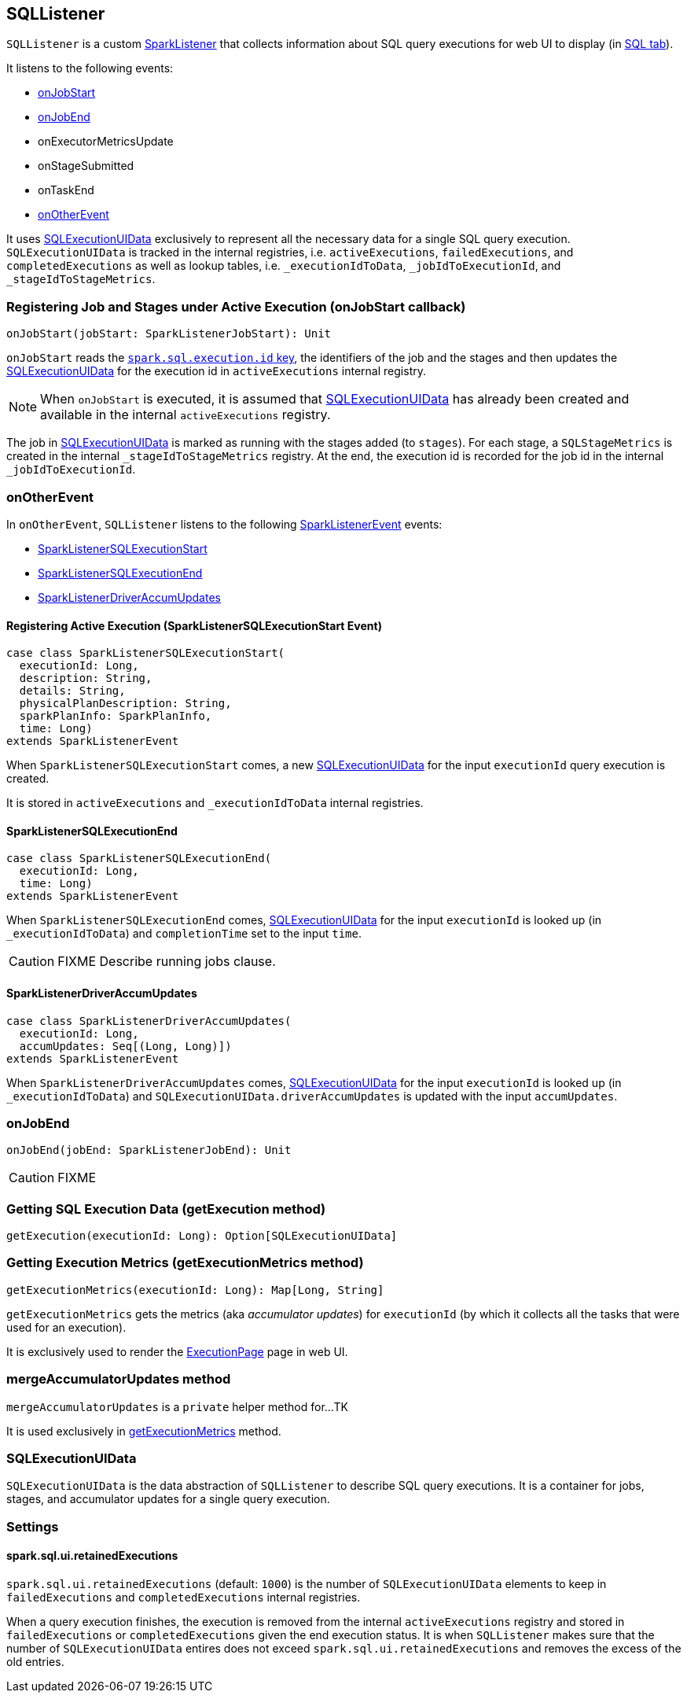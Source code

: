 == SQLListener

`SQLListener` is a custom link:spark-SparkListener.adoc[SparkListener] that collects information about SQL query executions for web UI to display (in link:spark-webui-sql.adoc[SQL tab]).

It listens to the following events:

* <<onJobStart, onJobStart>>
* <<onJobEnd, onJobEnd>>
* onExecutorMetricsUpdate
* onStageSubmitted
* onTaskEnd
* <<onOtherEvent, onOtherEvent>>

It uses <<SQLExecutionUIData, SQLExecutionUIData>> exclusively to represent all the necessary data for a single SQL query execution. `SQLExecutionUIData` is tracked in the internal registries, i.e. `activeExecutions`, `failedExecutions`, and `completedExecutions` as well as lookup tables, i.e. `_executionIdToData`, `_jobIdToExecutionId`, and `_stageIdToStageMetrics`.

=== [[onJobStart]] Registering Job and Stages under Active Execution (onJobStart callback)

[source, scala]
----
onJobStart(jobStart: SparkListenerJobStart): Unit
----

`onJobStart` reads the link:spark-sql-SQLExecution.adoc#spark.sql.execution.id[`spark.sql.execution.id` key], the identifiers of the job and the stages and then updates the <<SQLExecutionUIData, SQLExecutionUIData>> for the execution id in `activeExecutions` internal registry.

NOTE: When `onJobStart` is executed, it is assumed that <<SQLExecutionUIData, SQLExecutionUIData>> has already been created and available in the internal `activeExecutions` registry.

The job in <<SQLExecutionUIData, SQLExecutionUIData>> is marked as running with the stages added (to `stages`). For each stage, a `SQLStageMetrics` is created in the internal `_stageIdToStageMetrics` registry. At the end, the execution id is recorded for the job id in the internal `_jobIdToExecutionId`.

=== [[onOtherEvent]] onOtherEvent

In `onOtherEvent`, `SQLListener` listens to the following link:spark-SparkListener.adoc#SparkListenerEvent[SparkListenerEvent] events:

* <<SparkListenerSQLExecutionStart, SparkListenerSQLExecutionStart>>
* <<SparkListenerSQLExecutionEnd, SparkListenerSQLExecutionEnd>>
* <<SparkListenerDriverAccumUpdates, SparkListenerDriverAccumUpdates>>

==== [[SparkListenerSQLExecutionStart]] Registering Active Execution (SparkListenerSQLExecutionStart Event)

[source, scala]
----
case class SparkListenerSQLExecutionStart(
  executionId: Long,
  description: String,
  details: String,
  physicalPlanDescription: String,
  sparkPlanInfo: SparkPlanInfo,
  time: Long)
extends SparkListenerEvent
----

When `SparkListenerSQLExecutionStart` comes, a new <<SQLExecutionUIData, SQLExecutionUIData>> for the input `executionId` query execution is created.

It is stored in `activeExecutions` and `_executionIdToData` internal registries.

==== [[SparkListenerSQLExecutionEnd]] SparkListenerSQLExecutionEnd

[source, scala]
----
case class SparkListenerSQLExecutionEnd(
  executionId: Long,
  time: Long)
extends SparkListenerEvent
----

When `SparkListenerSQLExecutionEnd` comes, <<SQLExecutionUIData, SQLExecutionUIData>> for the input `executionId` is looked up (in `_executionIdToData`) and `completionTime` set to the input `time`.

CAUTION: FIXME Describe running jobs clause.

==== [[SparkListenerDriverAccumUpdates]] SparkListenerDriverAccumUpdates

[source, scala]
----
case class SparkListenerDriverAccumUpdates(
  executionId: Long,
  accumUpdates: Seq[(Long, Long)])
extends SparkListenerEvent
----

When `SparkListenerDriverAccumUpdates` comes, <<SQLExecutionUIData, SQLExecutionUIData>> for the input `executionId` is looked up (in `_executionIdToData`) and `SQLExecutionUIData.driverAccumUpdates` is updated with the input `accumUpdates`.

=== [[onJobEnd]] onJobEnd

[source, scala]
----
onJobEnd(jobEnd: SparkListenerJobEnd): Unit
----

CAUTION: FIXME

=== [[getExecution]] Getting SQL Execution Data (getExecution method)

[source, scala]
----
getExecution(executionId: Long): Option[SQLExecutionUIData]
----

=== [[getExecutionMetrics]] Getting Execution Metrics (getExecutionMetrics method)

[source, scala]
----
getExecutionMetrics(executionId: Long): Map[Long, String]
----

`getExecutionMetrics` gets the metrics (aka _accumulator updates_) for `executionId` (by which it collects all the tasks that were used for an execution).

It is exclusively used to render the link:spark-webui-sql.adoc#ExecutionPage[ExecutionPage] page in web UI.

=== [[mergeAccumulatorUpdates]] mergeAccumulatorUpdates method

`mergeAccumulatorUpdates` is a `private` helper method for...TK

It is used exclusively in <<getExecutionMetrics, getExecutionMetrics>> method.

=== [[SQLExecutionUIData]] SQLExecutionUIData

`SQLExecutionUIData` is the data abstraction of `SQLListener` to describe SQL query executions. It is a container for jobs, stages, and accumulator updates for a single query execution.

=== [[settings]] Settings

==== [[spark.sql.ui.retainedExecutions]] spark.sql.ui.retainedExecutions

`spark.sql.ui.retainedExecutions` (default: `1000`) is the number of `SQLExecutionUIData` elements to keep in `failedExecutions` and `completedExecutions` internal registries.

When a query execution finishes, the execution is removed from the internal `activeExecutions` registry and stored in `failedExecutions` or `completedExecutions` given the end execution status. It is when `SQLListener` makes sure that the number of `SQLExecutionUIData` entires does not exceed `spark.sql.ui.retainedExecutions` and removes the excess of the old entries.
